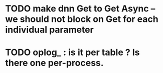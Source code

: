 

* TODO make dnn Get to Get Async -- we should not block on Get for each individual parameter

* TODO oplog_ : is it per table ? Is there one per-process.
